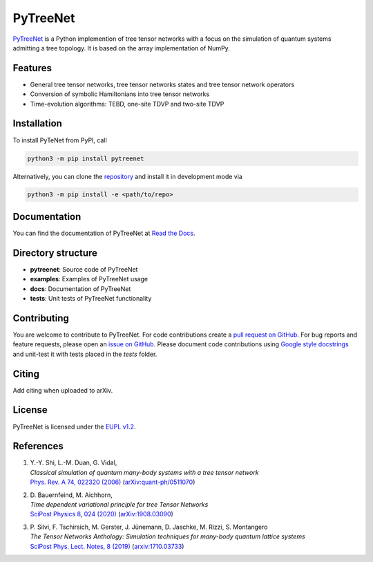 PyTreeNet
=========

.. doc-inclusion-marker1-start

`PyTreeNet <https://github.com/Drachier/PyTreeNet>`_ is a Python implemention of tree tensor networks with a focus on the simulation of quantum systems admitting a tree topology. It is based on the array implementation of NumPy.

Features
--------
- General tree tensor networks, tree tensor networks states and tree tensor network operators
- Conversion of symbolic Hamiltonians into tree tensor networks
- Time-evolution algorithms: TEBD, one-site TDVP and two-site TDVP

Installation
------------
To install PyTeNet from PyPI, call

.. code-block:: python

    python3 -m pip install pytreenet

Alternatively, you can clone the `repository <https://github.com/Drachier/PyTreeNet>`_ and install it in development mode via

.. code-block:: python

    python3 -m pip install -e <path/to/repo>

.. doc-inclusion-marker1-end

Documentation
-------------
You can find the documentation of PyTreeNet at `Read the Docs <https://pytreenet.readthedocs.io/>`_.

Directory structure
-------------------
- **pytreenet**: Source code of PyTreeNet
- **examples**: Examples of PyTreeNet usage
- **docs**: Documentation of PyTreeNet
- **tests**: Unit tests of PyTreeNet functionality

.. doc-inclusion-marker2-start

Contributing
------------
You are welcome to contribute to PyTreeNet. For code contributions create a `pull request on GitHub <https://github.com/Drachier/PyTreeNet/pulls>`_. For bug reports and feature requests, please open an `issue on GitHub <https://github.com/Drachier/PyTreeNet/issues>`_. Please document code contributions using `Google style docstrings <https://sphinxcontrib-napoleon.readthedocs.io/en/latest/example_google.html>`_ and unit-test it with tests placed in the *tests* folder.

Citing
------
Add citing when uploaded to arXiv.

License
-------
PyTreeNet is licensed under the `EUPL v1.2 <https://eupl.eu/1.2/en/>`_.


References
----------
1. | Y.-Y. Shi, L.-M. Duan, G. Vidal,
   | *Classical simulation of quantum many-body systems with a tree tensor network*
   | `Phys. Rev. A 74, 022320 (2006) <https://doi.org/10.1103/PhysRevA.74.022320>`_ (`arXiv:quant-ph/0511070 <https://arxiv.org/abs/quant-ph/0511070>`_)
2. | D. Bauernfeind, M. Aichhorn,
   | *Time dependent variational principle for tree Tensor Networks*
   | `SciPost Physics 8, 024 (2020) <https://doi.org/10.21468/SciPostPhys.8.2.024>`_ (`arXiv:1908.03090 <https://arxiv.org/abs/1908.03090>`_)
3. | P. Silvi, F. Tschirsich, M. Gerster, J. Jünemann, D. Jaschke, M. Rizzi, S. Montangero
   | *The Tensor Networks Anthology: Simulation techniques for many-body quantum lattice systems*
   | `SciPost Phys. Lect. Notes, 8 (2019) <https://doi.org/10.21468/SciPostPhysLectNotes.8>`_ (`arxiv:1710.03733 <https://arxiv.org/abs/1710.03733>`_)

.. doc-inclusion-marker2-end